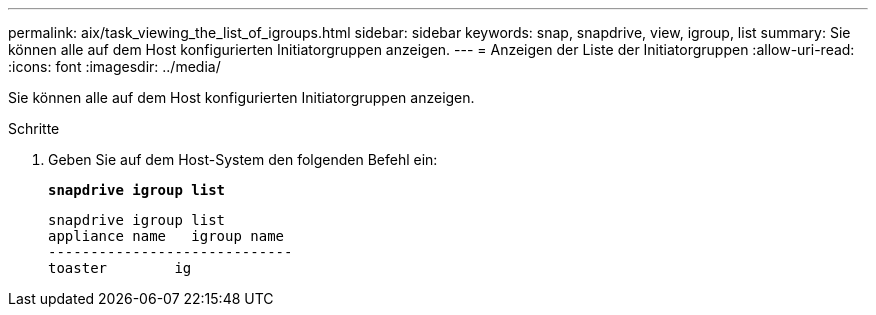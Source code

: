 ---
permalink: aix/task_viewing_the_list_of_igroups.html 
sidebar: sidebar 
keywords: snap, snapdrive, view, igroup, list 
summary: Sie können alle auf dem Host konfigurierten Initiatorgruppen anzeigen. 
---
= Anzeigen der Liste der Initiatorgruppen
:allow-uri-read: 
:icons: font
:imagesdir: ../media/


[role="lead"]
Sie können alle auf dem Host konfigurierten Initiatorgruppen anzeigen.

.Schritte
. Geben Sie auf dem Host-System den folgenden Befehl ein:
+
`*snapdrive igroup list*`

+
[listing]
----
snapdrive igroup list
appliance name   igroup name
-----------------------------
toaster        ig
----

